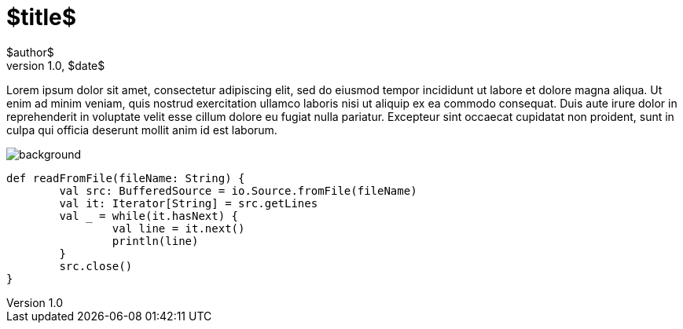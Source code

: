 = $title$
$author$
v1.0, $date$
:title: $title$
:tags: [tag1, tag2]

Lorem ipsum dolor sit amet, consectetur adipiscing elit, sed do eiusmod tempor incididunt ut labore et dolore magna aliqua. Ut enim ad minim veniam, quis nostrud exercitation ullamco laboris nisi ut aliquip ex ea commodo consequat. Duis aute irure dolor in reprehenderit in voluptate velit esse cillum dolore eu fugiat nulla pariatur. Excepteur sint occaecat cupidatat non proident, sunt in culpa qui officia deserunt mollit anim id est laborum.

image::../media/$date;format="normalize"$-$title;format="normalize"$/background.png[]

[source,scala]
----
def readFromFile(fileName: String) {
	val src: BufferedSource = io.Source.fromFile(fileName)
	val it: Iterator[String] = src.getLines
	val _ = while(it.hasNext) {
		val line = it.next()
		println(line)
	}
	src.close()
}
----
